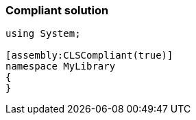 === Compliant solution

[source,text]
----
using System;

[assembly:CLSCompliant(true)]
namespace MyLibrary
{
}
----
